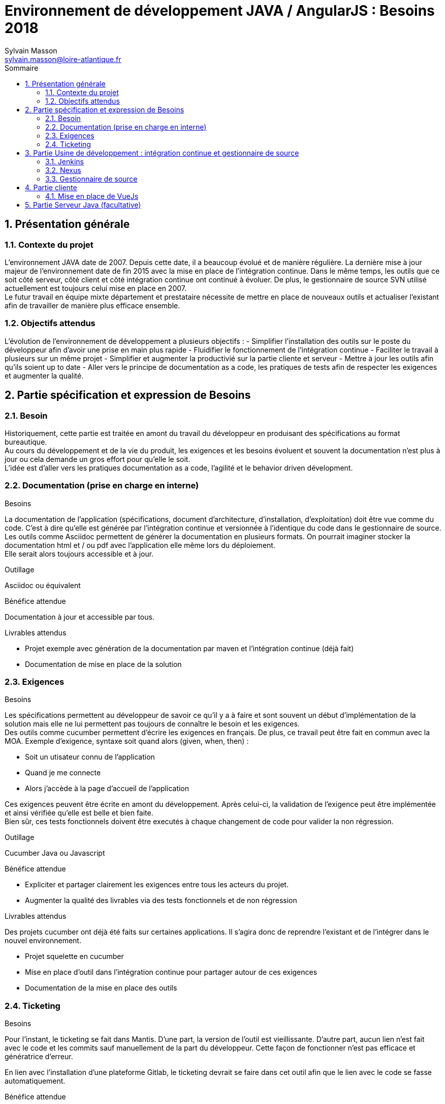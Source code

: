 = Environnement de développement JAVA / AngularJS : Besoins 2018
Sylvain Masson <sylvain.masson@loire-atlantique.fr>
:toc: left
:toc-title: Sommaire
:toclevels: 3
:sectnums:
:icons: font
:source-highlighter: highlightjs

== Présentation générale

=== Contexte du projet

L'environnement JAVA date de 2007. Depuis cette date, il a beaucoup évolué et de manière régulière. 
La dernière mise à jour majeur de l'environnement date de fin 2015 avec la mise en place de l'intégration continue.
Dans le même temps, les outils que ce soit côté serveur, côté client et côté intégration continue ont continué à évoluer.
De plus, le gestionnaire de source SVN utilisé actuellement est toujours celui mise en place en 2007. +
Le futur travail en équipe mixte département et prestataire nécessite de mettre en place de nouveaux outils et actualiser l'existant afin de travailler de manière plus efficace ensemble.

=== Objectifs attendus

L'évolution de l'environnement de développement a plusieurs objectifs :
- Simplifier l'installation des outils sur le poste du développeur afin d'avoir une prise en main plus rapide
- Fluidifier le fonctionnement de l'intégration continue
- Faciliter le travail à plusieurs sur un même projet
- Simplifier et augmenter la productivié sur la partie cliente et serveur
- Mettre à jour les outils afin qu'ils soient up to date
- Aller vers le principe de documentation as a code, les pratiques de tests afin de respecter les exigences et augmenter la qualité.

== Partie spécification et expression de Besoins

=== Besoin

Historiquement, cette partie est traitée en amont du travail du développeur en produisant des spécifications au format bureautique. +
Au cours du développement et de la vie du produit, les exigences et les besoins évoluent et souvent la documentation n'est plus à jour ou cela demande un gros effort pour qu'elle le soit. +
L'idée est d'aller vers les pratiques documentation as a code, l'agilité et le behavior driven dévelopment.

=== Documentation (prise en charge en interne)

.Besoins

La documentation de l'application (spécifications, document d'architecture, d'installation, d'exploitation) doit être vue comme du code.
C'est à dire qu'elle est générée par l'intégration continue et versionnée à l'identique du code dans le gestionnaire de source.
Les outils comme Asciidoc permettent de générer la documentation en plusieurs formats. On pourrait imaginer stocker la documentation html et / ou pdf avec l'application elle même lors du déploiement. +
Elle serait alors toujours accessible et à jour.

.Outillage

Asciidoc ou équivalent

.Bénéfice attendue

Documentation à jour et accessible par tous.

.Livrables attendus

- Projet exemple avec génération de la documentation par maven et l'intégration continue (déjà fait)
- Documentation de mise en place de la solution

=== Exigences

.Besoins

Les spécifications permettent au développeur de savoir ce qu'il y a à faire et sont souvent un début d'implémentation de la solution mais elle ne lui permettent pas toujours de connaître le besoin et les exigences. +
Des outils comme cucumber permettent d'écrire les exigences en français. De plus, ce travail peut être fait en commun avec la MOA.
Exemple d'exigence, syntaxe soit quand alors (given, when, then) :

- Soit un utisateur connu de l'application
- Quand je me connecte
- Alors j'accède à la page d'accueil de l'application

Ces exigences peuvent être écrite en amont du développement. Après celui-ci, la validation de l'exigence peut être implémentée et ainsi vérifiée qu'elle est belle et bien faite. +
Bien sûr, ces tests fonctionnels doivent être executés à chaque changement de code pour valider la non régression.

.Outillage

Cucumber Java ou Javascript

.Bénéfice attendue

- Expliciter et partager clairement les exigences entre tous les acteurs du projet.
- Augmenter la qualité des livrables via des tests fonctionnels et de non régression

.Livrables attendus

Des projets cucumber ont déjà été faits sur certaines applications. Il s'agira donc de reprendre l'existant et de l'intégrer dans le nouvel environnement.

- Projet squelette en cucumber
- Mise en place d'outil dans l'intégration continue pour partager autour de ces exigences
- Documentation de la mise en place des outils

=== Ticketing

.Besoins
 
Pour l'instant, le ticketing se fait dans Mantis. D'une part, la version de l'outil est vieillissante. 
D'autre part, aucun lien n'est fait avec le code et les commits sauf manuellement de la part du développeur.
Cette façon de fonctionner n'est pas efficace et génératrice d'erreur.

En lien avec l'installation d'une plateforme Gitlab, le ticketing devrait se faire dans cet outil afin que le lien avec le code se fasse automatiquement.

.Bénéfice attendue

- Lien entre les commits et les tickets
- Solution intégrée avec le gestionnaire de source

.Livrables attendus

- Installation de la plateforme Gitlab

== Partie Usine de développement : intégration continue et gestionnaire de source

=== Jenkins

Le jenkins qui est le cœur de l'intégration continue est instable. 
Il nécessite des redémarrages régulier. 
Nous utilisons la version 1.6.3. 
Depuis, jenkins a été totalement refondu dans sa version 2 et permet de gérer les jobs comme du code (commité avec le code source).
Le passage à Jenkins 2 permettra de stabiliser cette brique.

.Bénéfice attendue

- Gestion du déploiement comme du code avec l'intégration des jenkins file dans le code source
- Fiabilisation de la plateforme

.Livrables attendus

- Installation du nouveau jenkins
- Documentation de l'installation
- Passage des scripts existants BUILD, RELEASE, DEPLOY et CUCUMBER en jenkins file dans le projet squelette

=== Nexus

Le nexus dans la version 2.1.1 ne permet pas de gérer les dépendances Javascript (NPM). 
Le passage en version 3 permet de se servir du nexus en proxy pour les dépendances NPM comme on fait actuellement avec les dépendances JAVA.
Cela nous permettrait aussi de créer nos dépendances sans les déployer sur les dépôts NPM en ligne.

.Bénéfice attendue

- Intégration des dépendances Javascript
- Accélération de la construction des livrables

.Livrables attendus

- Installation du nouveau nexus
- Documentation de l'installation
- Intégration des dépendances NPM dans le nexus

=== Gestionnaire de source

Nous utilisons SVN dont la version n'a pas évolué depuis 2006. Le passage à Git et la plateforme Gitlab permettra de collaborer de manière plus efficace autour du code :
- Dépôt décentralisé sur chaque poste
- Merge plus efficace sur Git
- Documentation (Asciidoc) intégrée sur la plateforme
- Intégration d'un wiki
- Outil de ticketing intégré dans la plateforme avec suivi automatiques de résolution des tickets sur les commits.

L'historique est gardée sur le SVN et la migration des applications se fera au fur et à mesure par opportunité.

.Bénéfice attendue

- Collaboration autour du code
- Développement en équipe facilitée

.Livrales attendus

- Installation de la plateforme Gitlab
- Documentation de l'installation
- Intégration des projets les plus récents sur la plateforme
- Modification des jobs Jenkins pour en prendre en compte la nouvelle plateforme
- Guide d'utilisation rapide de Git

== Partie cliente

=== Mise en place de VueJs

.Constat
AngularJS et les composants côté client (node, bower, grunt) ont été mis en place en 2015. 
Cette écosystème évolue en permanence et surtout très vite. 
Il tend cependant à se stabiliser avec l'émergence d'outils de plus en plus utilisés par la communauté (node, npm, webpack …). 
Il semble important de faire évoluer cette partie en remplaçant des briques abandonnées (bower) tout en mutualisant certaines autres afin de simplifier la prise en main et le démarrage d'une application.

.Evolution

Dans cet optique, VueJS est un framework intéressant à plusieurs points de vue :

- Il est léger
- Il est rapide
- Pur javascript, s'intégre facilement avec tous l'écosystème très riche autour du Javascript
- Hybride entre AngularJs (MVC) et Angular (orientée composant ou plutôt template dans VueJS)
- Très bien documenté (même en français)
- Modulable, on prend ce que l'on désire selon son besoin mais permet d'aller aussi loin qu'Angular ou React.
- Totalement Open source
- Monter en compétence rapide si on maîtrise AngularJS
- CLI (Command Line Interface) très bien faîte et bien intégré avec Webpack

Les inconvéniens que l'on pourrait citer : 

- Pérennité, framework à la mode pour l'instant mais est ce que cela va durer ...
- Petite communauté mais qui grossit rapidement (toujours l'effet de mode)
- Pas de soutien type Facebook pour React ou Google pour Angular

La mise en place de VueJS avec VueCli et webpack permettra d'avoir un outillage complètement intégré pour le développement. +
En effet, via NPM et WebPack, VueCli permet d'avoir un environnement de développement complet avec vérification de syntaxe (linter) et live reload. +
Il propose aussi de compiler les livrables uglifiés, mimifiés et possédant un timestamp pour la gestion du cache navigateur. +
Il propose enfin un environnement de test complet avec tests unitaires et éventuellement tests end to end.

.Bénéfice attendue

- Simplification de la partie cliente (moins d'outils)
- Retour vers des "standards" : webpack et npm.
- Performance et légèreté de VueJS
- Framework "up to date"

.Livrables attendus

- Intégration d'un projet vue "stand alone" dans l'intégration continue (compilation avec NPM)
- Intégration de la partie vue dans un projet Java avec compilation Maven.
- Reprise des mécanismes d'authentification et de gestion de session fait en AngularJs.
- Choix d'un framework de test unitaires : Jest ou Karma + Mocha
- Exemple d'implémentation de tests unitaires

== Partie Serveur Java (facultative)

.Constat

La partie serveur a évolué au fur et à mesure du temps entre 2007 et maintenant. +
Le socle technique avait été mise en place initialement et a été mise à jour à chaque évolution, la dernière fois en 2014. Celui-ci est maintenant trop complexe et la configuration dans les fichiers xml est elle aussi trop riche. 
Il serait nécessaire de remettre tout cela à plat. +
Pour l'instant, nous déployons classiquement un war comprenant toutes les livrables de l'application (côté serveur et côté client).
 La configuration est faîte à l'extérieur de l'application pour la source de données JNDI et les variables d'environnement dans un fichier de properties dans le tcServer. Nous avons donc des adhérences avec l'environnement où est installée l'application. : dépendance à la JVM et au tcServer.

.Evolution

- Passage à Spring Boot avec intégration du serveur d'application dans le livrable
- Passage à Java 8
- Nettoyage du code du socle technique et simplication de la configuration Spring

.Bénéfice attendue

- Rattraper notre retard sur les versions de Java. La version 6 n'est plus maintenue et la 7 le sera aussi bientôt.
- Simplification de la configuration et du code. Beaucoup de choses qui nécessitaient de la configuration sont maintenant plus simple à mettre en place (exemple la gestion des transactions).
- La mise en place de Spring Boot permet de démarrer plus rapidement le développement d'une application et de packager le serveur d'application dans le livrable. 
- Simplification du déploiement et passage plus aisé à la conteneurisation (devops).

.Livrables attendus

- Projet squelette avec Spring Boot et Java 8
- Documentation de migration d'une applicationa actuelle vers Spring Boot
- Migration de quelques applications préalablement choisis conjointement
- Documentation des mises à jours et évolutions.










